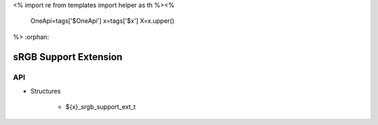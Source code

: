 <%
import re
from templates import helper as th
%><%
    OneApi=tags['$OneApi']
    x=tags['$x']
    X=x.upper()
%>
:orphan:

.. _ZE_extension_srgb_support:

======================================
 sRGB Support Extension
======================================

API
----

* Structures

    * ${x}_srgb_support_ext_t

